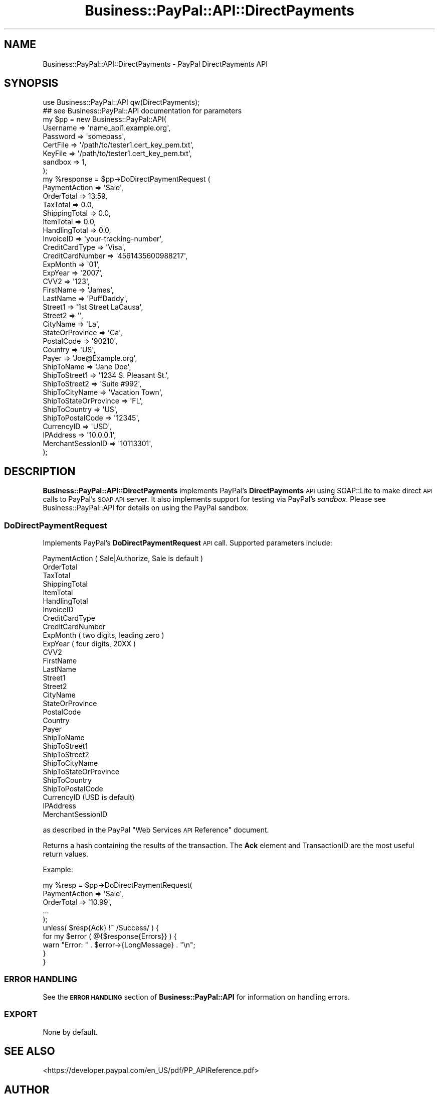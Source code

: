 .\" Automatically generated by Pod::Man 2.23 (Pod::Simple 3.14)
.\"
.\" Standard preamble:
.\" ========================================================================
.de Sp \" Vertical space (when we can't use .PP)
.if t .sp .5v
.if n .sp
..
.de Vb \" Begin verbatim text
.ft CW
.nf
.ne \\$1
..
.de Ve \" End verbatim text
.ft R
.fi
..
.\" Set up some character translations and predefined strings.  \*(-- will
.\" give an unbreakable dash, \*(PI will give pi, \*(L" will give a left
.\" double quote, and \*(R" will give a right double quote.  \*(C+ will
.\" give a nicer C++.  Capital omega is used to do unbreakable dashes and
.\" therefore won't be available.  \*(C` and \*(C' expand to `' in nroff,
.\" nothing in troff, for use with C<>.
.tr \(*W-
.ds C+ C\v'-.1v'\h'-1p'\s-2+\h'-1p'+\s0\v'.1v'\h'-1p'
.ie n \{\
.    ds -- \(*W-
.    ds PI pi
.    if (\n(.H=4u)&(1m=24u) .ds -- \(*W\h'-12u'\(*W\h'-12u'-\" diablo 10 pitch
.    if (\n(.H=4u)&(1m=20u) .ds -- \(*W\h'-12u'\(*W\h'-8u'-\"  diablo 12 pitch
.    ds L" ""
.    ds R" ""
.    ds C` ""
.    ds C' ""
'br\}
.el\{\
.    ds -- \|\(em\|
.    ds PI \(*p
.    ds L" ``
.    ds R" ''
'br\}
.\"
.\" Escape single quotes in literal strings from groff's Unicode transform.
.ie \n(.g .ds Aq \(aq
.el       .ds Aq '
.\"
.\" If the F register is turned on, we'll generate index entries on stderr for
.\" titles (.TH), headers (.SH), subsections (.SS), items (.Ip), and index
.\" entries marked with X<> in POD.  Of course, you'll have to process the
.\" output yourself in some meaningful fashion.
.ie \nF \{\
.    de IX
.    tm Index:\\$1\t\\n%\t"\\$2"
..
.    nr % 0
.    rr F
.\}
.el \{\
.    de IX
..
.\}
.\"
.\" Accent mark definitions (@(#)ms.acc 1.5 88/02/08 SMI; from UCB 4.2).
.\" Fear.  Run.  Save yourself.  No user-serviceable parts.
.    \" fudge factors for nroff and troff
.if n \{\
.    ds #H 0
.    ds #V .8m
.    ds #F .3m
.    ds #[ \f1
.    ds #] \fP
.\}
.if t \{\
.    ds #H ((1u-(\\\\n(.fu%2u))*.13m)
.    ds #V .6m
.    ds #F 0
.    ds #[ \&
.    ds #] \&
.\}
.    \" simple accents for nroff and troff
.if n \{\
.    ds ' \&
.    ds ` \&
.    ds ^ \&
.    ds , \&
.    ds ~ ~
.    ds /
.\}
.if t \{\
.    ds ' \\k:\h'-(\\n(.wu*8/10-\*(#H)'\'\h"|\\n:u"
.    ds ` \\k:\h'-(\\n(.wu*8/10-\*(#H)'\`\h'|\\n:u'
.    ds ^ \\k:\h'-(\\n(.wu*10/11-\*(#H)'^\h'|\\n:u'
.    ds , \\k:\h'-(\\n(.wu*8/10)',\h'|\\n:u'
.    ds ~ \\k:\h'-(\\n(.wu-\*(#H-.1m)'~\h'|\\n:u'
.    ds / \\k:\h'-(\\n(.wu*8/10-\*(#H)'\z\(sl\h'|\\n:u'
.\}
.    \" troff and (daisy-wheel) nroff accents
.ds : \\k:\h'-(\\n(.wu*8/10-\*(#H+.1m+\*(#F)'\v'-\*(#V'\z.\h'.2m+\*(#F'.\h'|\\n:u'\v'\*(#V'
.ds 8 \h'\*(#H'\(*b\h'-\*(#H'
.ds o \\k:\h'-(\\n(.wu+\w'\(de'u-\*(#H)/2u'\v'-.3n'\*(#[\z\(de\v'.3n'\h'|\\n:u'\*(#]
.ds d- \h'\*(#H'\(pd\h'-\w'~'u'\v'-.25m'\f2\(hy\fP\v'.25m'\h'-\*(#H'
.ds D- D\\k:\h'-\w'D'u'\v'-.11m'\z\(hy\v'.11m'\h'|\\n:u'
.ds th \*(#[\v'.3m'\s+1I\s-1\v'-.3m'\h'-(\w'I'u*2/3)'\s-1o\s+1\*(#]
.ds Th \*(#[\s+2I\s-2\h'-\w'I'u*3/5'\v'-.3m'o\v'.3m'\*(#]
.ds ae a\h'-(\w'a'u*4/10)'e
.ds Ae A\h'-(\w'A'u*4/10)'E
.    \" corrections for vroff
.if v .ds ~ \\k:\h'-(\\n(.wu*9/10-\*(#H)'\s-2\u~\d\s+2\h'|\\n:u'
.if v .ds ^ \\k:\h'-(\\n(.wu*10/11-\*(#H)'\v'-.4m'^\v'.4m'\h'|\\n:u'
.    \" for low resolution devices (crt and lpr)
.if \n(.H>23 .if \n(.V>19 \
\{\
.    ds : e
.    ds 8 ss
.    ds o a
.    ds d- d\h'-1'\(ga
.    ds D- D\h'-1'\(hy
.    ds th \o'bp'
.    ds Th \o'LP'
.    ds ae ae
.    ds Ae AE
.\}
.rm #[ #] #H #V #F C
.\" ========================================================================
.\"
.IX Title "Business::PayPal::API::DirectPayments 3"
.TH Business::PayPal::API::DirectPayments 3 "2009-12-07" "perl v5.12.4" "User Contributed Perl Documentation"
.\" For nroff, turn off justification.  Always turn off hyphenation; it makes
.\" way too many mistakes in technical documents.
.if n .ad l
.nh
.SH "NAME"
Business::PayPal::API::DirectPayments \- PayPal DirectPayments API
.SH "SYNOPSIS"
.IX Header "SYNOPSIS"
.Vb 1
\&    use Business::PayPal::API qw(DirectPayments);
\&    
\&    ## see Business::PayPal::API documentation for parameters
\&    
\&    my $pp = new Business::PayPal::API(
\&                        Username => \*(Aqname_api1.example.org\*(Aq,
\&                        Password => \*(Aqsomepass\*(Aq,
\&                        CertFile => \*(Aq/path/to/tester1.cert_key_pem.txt\*(Aq,
\&                        KeyFile  => \*(Aq/path/to/tester1.cert_key_pem.txt\*(Aq,
\&                        sandbox  => 1,
\&                        );
\&    
\&    my %response = $pp\->DoDirectPaymentRequest (
\&                        PaymentAction      => \*(AqSale\*(Aq,
\&                        OrderTotal         => 13.59,
\&                        TaxTotal           => 0.0,
\&                        ShippingTotal      => 0.0,
\&                        ItemTotal          => 0.0,
\&                        HandlingTotal      => 0.0,
\&                        InvoiceID          => \*(Aqyour\-tracking\-number\*(Aq,
\&                        CreditCardType     => \*(AqVisa\*(Aq,
\&                        CreditCardNumber   => \*(Aq4561435600988217\*(Aq,
\&                        ExpMonth           => \*(Aq01\*(Aq,
\&                        ExpYear            => \*(Aq2007\*(Aq,
\&                        CVV2               => \*(Aq123\*(Aq,
\&                        FirstName          => \*(AqJames\*(Aq,
\&                        LastName           => \*(AqPuffDaddy\*(Aq,
\&                        Street1            => \*(Aq1st Street LaCausa\*(Aq,
\&                        Street2            => \*(Aq\*(Aq,
\&                        CityName           => \*(AqLa\*(Aq,
\&                        StateOrProvince    => \*(AqCa\*(Aq,
\&                        PostalCode         => \*(Aq90210\*(Aq,
\&                        Country            => \*(AqUS\*(Aq,
\&                        Payer              => \*(AqJoe@Example.org\*(Aq,
\&                        ShipToName         => \*(AqJane Doe\*(Aq,
\&                        ShipToStreet1      => \*(Aq1234 S. Pleasant St.\*(Aq,
\&                        ShipToStreet2      => \*(AqSuite #992\*(Aq,
\&                        ShipToCityName     => \*(AqVacation Town\*(Aq,
\&                        ShipToStateOrProvince => \*(AqFL\*(Aq,
\&                        ShipToCountry      => \*(AqUS\*(Aq,
\&                        ShipToPostalCode   => \*(Aq12345\*(Aq,
\&                        CurrencyID         => \*(AqUSD\*(Aq,
\&                        IPAddress          => \*(Aq10.0.0.1\*(Aq,
\&                        MerchantSessionID  => \*(Aq10113301\*(Aq,
\&                        );
.Ve
.SH "DESCRIPTION"
.IX Header "DESCRIPTION"
\&\fBBusiness::PayPal::API::DirectPayments\fR implements PayPal's
\&\fBDirectPayments\fR \s-1API\s0 using SOAP::Lite to make direct \s-1API\s0 calls to
PayPal's \s-1SOAP\s0 \s-1API\s0 server. It also implements support for testing via
PayPal's \fIsandbox\fR. Please see Business::PayPal::API for details
on using the PayPal sandbox.
.SS "DoDirectPaymentRequest"
.IX Subsection "DoDirectPaymentRequest"
Implements PayPal's \fBDoDirectPaymentRequest\fR \s-1API\s0 call. Supported
parameters include:
.PP
.Vb 10
\&        PaymentAction           ( Sale|Authorize, Sale is default )
\&        OrderTotal
\&        TaxTotal
\&        ShippingTotal
\&        ItemTotal
\&        HandlingTotal
\&        InvoiceID
\&        CreditCardType
\&        CreditCardNumber
\&        ExpMonth                ( two digits, leading zero )
\&        ExpYear                 ( four digits, 20XX )
\&        CVV2
\&        FirstName
\&        LastName
\&        Street1
\&        Street2
\&        CityName
\&        StateOrProvince
\&        PostalCode
\&        Country
\&        Payer
\&        ShipToName
\&        ShipToStreet1
\&        ShipToStreet2
\&        ShipToCityName
\&        ShipToStateOrProvince
\&        ShipToCountry
\&        ShipToPostalCode
\&        CurrencyID              (USD is default)
\&        IPAddress
\&        MerchantSessionID
.Ve
.PP
as described in the PayPal \*(L"Web Services \s-1API\s0 Reference\*(R" document.
.PP
Returns a hash containing the results of the transaction. The \fBAck\fR
element and TransactionID are the most useful return values.
.PP
Example:
.PP
.Vb 5
\&  my %resp = $pp\->DoDirectPaymentRequest(
\&                    PaymentAction => \*(AqSale\*(Aq,
\&                    OrderTotal    => \*(Aq10.99\*(Aq,
\&                    ...
\&             );
\&
\&  unless( $resp{Ack} !~ /Success/ ) {
\&      for my $error ( @{$response{Errors}} ) {
\&          warn "Error: " . $error\->{LongMessage} . "\en";
\&      }
\&  }
.Ve
.SS "\s-1ERROR\s0 \s-1HANDLING\s0"
.IX Subsection "ERROR HANDLING"
See the \fB\s-1ERROR\s0 \s-1HANDLING\s0\fR section of \fBBusiness::PayPal::API\fR for
information on handling errors.
.SS "\s-1EXPORT\s0"
.IX Subsection "EXPORT"
None by default.
.SH "SEE ALSO"
.IX Header "SEE ALSO"
<https://developer.paypal.com/en_US/pdf/PP_APIReference.pdf>
.SH "AUTHOR"
.IX Header "AUTHOR"
Daniel Hembree <danny@dynamical.org>
.SH "COPYRIGHT AND LICENSE"
.IX Header "COPYRIGHT AND LICENSE"
Copyright (C) 2006 by Daniel P. Hembree
.PP
This library is free software; you can redistribute it and/or modify
it under the same terms as Perl itself, either Perl version 5.8.5 or,
at your option, any later version of Perl 5 you may have available.
